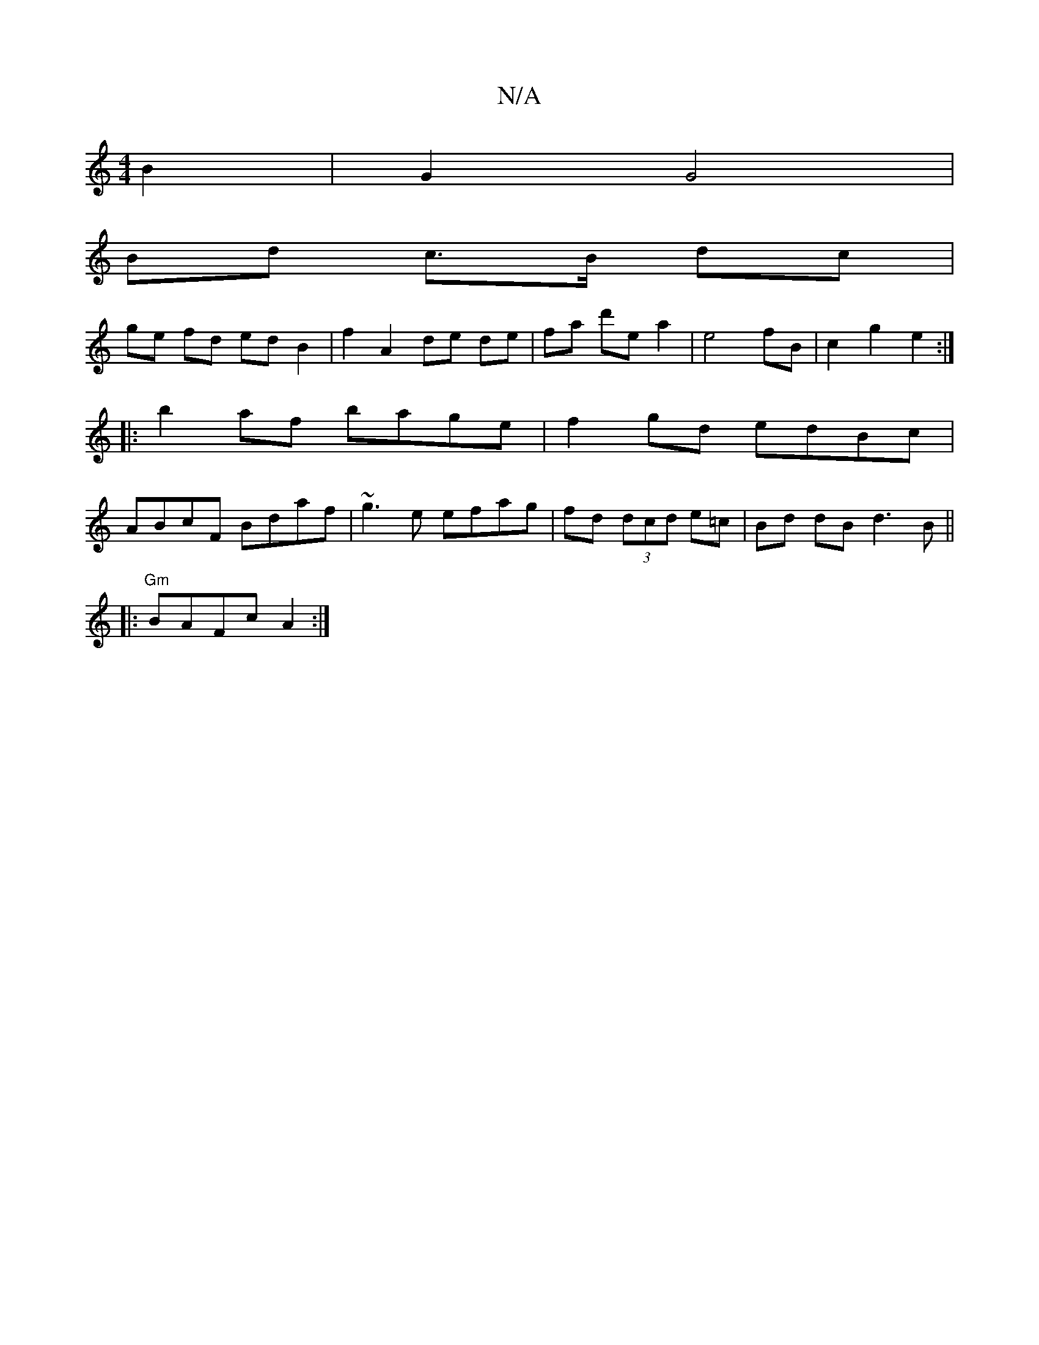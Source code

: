 X:1
T:N/A
M:4/4
R:N/A
K:Cmajor
 B2 | G2 G4 |
Bd c>B dc |
ge fd ed B2 | f2A2de de | fa d'e a2 | e4fB | c2 g2 e2 :| 
|: b2 af bage | f2 gd edBc |
ABcF Bdaf | ~g3e efag | fd (3dcd e=c | Bd dB d3 B ||
K: 
|: "Gm" BAFc A2:|

Bc | df/B/ 